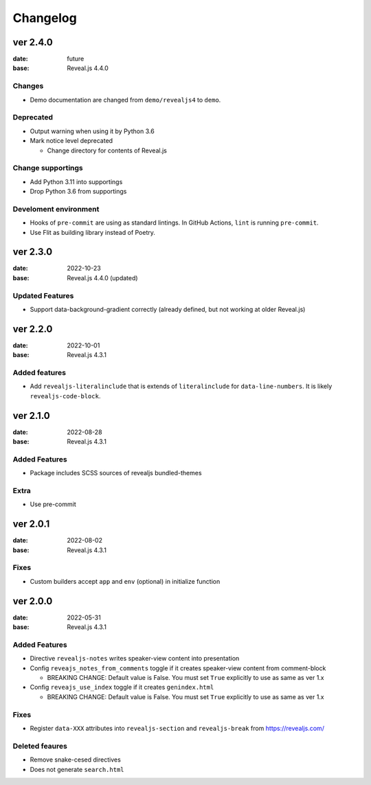 =========
Changelog
=========

ver 2.4.0
=========

:date: future
:base: Reveal.js 4.4.0

Changes
-------

* Demo documentation are changed from ``demo/revealjs4`` to ``demo``.

Deprecated
----------

* Output warning when using it by Python 3.6
* Mark notice level deprecated

  * Change directory for contents of Reveal.js

Change supportings
------------------

* Add Python 3.11 into supportings
* Drop Python 3.6 from supportings

Develoment environment
----------------------

* Hooks of ``pre-commit`` are using as standard lintings.
  In GitHub Actions, ``lint`` is running ``pre-commit``.
* Use Flit as building library instead of Poetry.

ver 2.3.0
=========

:date: 2022-10-23
:base: Reveal.js 4.4.0 (updated)

Updated Features
----------------

* Support data-background-gradient correctly (already defined, but not working at older Reveal.js)

ver 2.2.0
=========

:date: 2022-10-01
:base: Reveal.js 4.3.1

Added features
--------------

* Add ``revealjs-literalinclude`` that is extends of ``literalinclude`` for ``data-line-numbers``.
  It is likely ``revealjs-code-block``.

ver 2.1.0
=========

:date: 2022-08-28
:base: Reveal.js 4.3.1

Added Features
--------------

* Package includes SCSS sources of revealjs bundled-themes

Extra
-----

* Use pre-commit

ver 2.0.1
=========

:date: 2022-08-02
:base: Reveal.js 4.3.1

Fixes
-----

* Custom builders accept ``app`` and ``env`` (optional) in initialize function

ver 2.0.0
=========

:date: 2022-05-31
:base: Reveal.js 4.3.1

Added Features
--------------

* Directive ``revealjs-notes`` writes speaker-view content into presentation

* Config ``reveajs_notes_from_comments`` toggle if it creates speaker-view content from comment-block

  * BREAKING CHANGE: Default value is False. You must set ``True`` explicitly to use as same as ver 1.x
* Config ``reveajs_use_index`` toggle if it creates ``genindex.html``

  * BREAKING CHANGE: Default value is False. You must set ``True`` explicitly to use as same as ver 1.x

Fixes
-----

* Register ``data-XXX`` attributes into ``revealjs-section`` and ``revealjs-break`` from https://revealjs.com/

Deleted feaures
---------------

* Remove snake-cesed directives
* Does not generate ``search.html``
